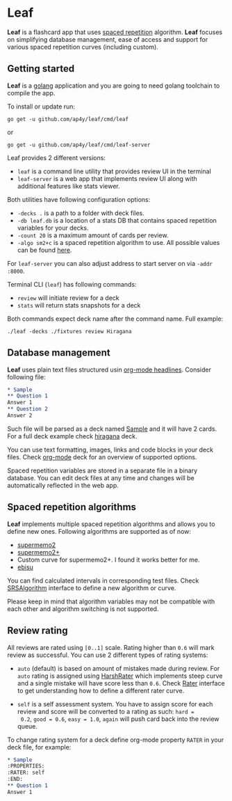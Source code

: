 * Leaf

*Leaf* is a flashcard app that uses [[https://en.wikipedia.org/wiki/Spaced_repetition][spaced repetition]]
 algorithm. *Leaf* focuses on simplifying database management, ease of
 access and support for various spaced repetition curves (including
 custom).

[[https://raw.githubusercontent.com/ap4y/leaf/master/screenshot.png]]

** Getting started

*Leaf* is a [[https://golang.org/][golang]] application and you are going to need golang
toolchain to compile the app.

To install or update run:

#+BEGIN_SRC shell
go get -u github.com/ap4y/leaf/cmd/leaf
#+END_SRC

or

#+BEGIN_SRC shell
go get -u github.com/ap4y/leaf/cmd/leaf-server
#+END_SRC

Leaf provides 2 different versions:

- ~leaf~ is a command line utility that provides review UI in the terminal
- ~leaf-server~ is a web app that implements review UI along with
  additional features like stats viewer.

Both utilities have following configuration options:

- ~-decks .~ is a path to a folder with deck files.
- ~-db leaf.db~ is a location of a stats DB that contains spaced
  repetition variables for your decks.
- ~-count 20~ is a maximum amount of cards per review.
- ~-algo sm2+c~ is a spaced repetition algorithm to use. All possible values can be found [[https://github.com/ap4y/leaf/blob/master/stats.go#L35-L44][here]].

For ~leaf-server~ you can also adjust address to start server on via ~-addr :8000~.

Terminal CLI (~leaf~) has following commands:

- ~review~ will initiate review for a deck
- ~stats~ will return stats snapshots for a deck

Both commands expect deck name after the command name. Full example:

#+BEGIN_SRC shell
./leaf -decks ./fixtures review Hiragana
#+END_SRC

** Database management

*Leaf* uses plain text files structured usin [[https://orgmode.org/manual/Headlines.html#Headlines][org-mode headlines]]. Consider following file:

#+BEGIN_SRC org
* Sample
** Question 1
Answer 1
** Question 2
Answer 2
#+END_SRC

Such file will be parsed as a deck named _Sample_ and it will have 2
cards. For a full deck example check [[https://raw.githubusercontent.com/ap4y/leaf/master/fixtures/hiragana.org][hiragana]] deck.

You can use text formatting, images, links and code blocks in your deck
files. Check [[https://raw.githubusercontent.com/ap4y/leaf/master/fixtures/org-mode.org][org-mode]] deck for an overview of supported options.

Spaced repetition variables are stored in a separate file in a binary
database. You can edit deck files at any time and changes will be
automatically reflected in the web app.

** Spaced repetition algorithms

*Leaf* implements multiple spaced repetition algorithms and allows you
to define new ones. Following algorithms are supported as of now:

- [[https://www.supermemo.com/en/archives1990-2015/english/ol/sm2][supermemo2]]
- [[http://www.blueraja.com/blog/477/a-better-spaced-repetition-learning-algorithm-sm2][supermemo2+]]
- Custom curve for supermemo2+. I found it works better for me.
- [[https://fasiha.github.io/ebisu.js/][ebisu]]

You can find calculated intervals in corresponding test files. Check
[[https://github.com/ap4y/leaf/blob/master/stats.go#L9-19][SRSAlgorithm]] interface to define a new algorithm or curve.

Please keep in mind that algorithm variables may not be compatible
with each other and algorithm switching is not supported.

** Review rating

All reviews are rated using ~[0..1]~ scale. Rating higher than ~0.6~
will mark review as successful. You can use 2 different types of
rating systems:

- ~auto~ (default) is based on amount of mistakes made during review. For ~auto~
  rating is assigned using [[https://github.com/ap4y/leaf/blob/master/rating.go#L35-L37][HarshRater]] which implements steep curve and
  a single mistake will have score less than ~0.6~. Check [[https://github.com/ap4y/leaf/blob/master/rating.go#L24-L26][Rater]]
  interface to get understanding how to define a different rater
  curve.

- ~self~ is a self assessment system. You have to assign score for
  each review and score will be converted to a rating as such: ~hard =
  0.2~, ~good = 0.6~, ~easy = 1.0~, ~again~ will push card back into
  the review queue.

To change rating system for a deck define org-mode property ~RATER~
in your deck file, for example:

#+BEGIN_SRC org
* Sample
:PROPERTIES:
:RATER: self
:END:
** Question 1
Answer 1
#+END_SRC
